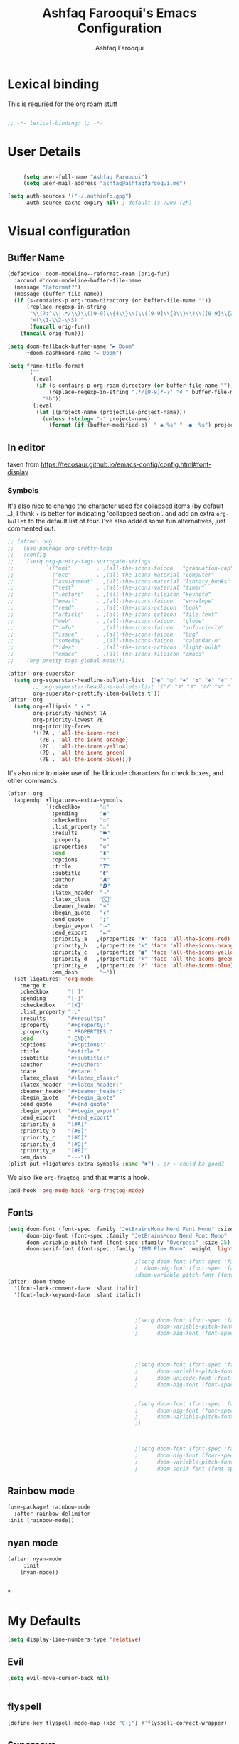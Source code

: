 # -*- mode: org; coding: utf-8; -*-
#+TITLE: Ashfaq Farooqui's Emacs Configuration
#+AUTHOR: Ashfaq Farooqui
#+EMAIL: ashfaq@ashfaqfarooqui.me
#+OPTIONS: toc:3 num:nil
#+startup: overview


* Lexical binding
This is requried for the org roam stuff
#+begin_src emacs-lisp

;; -*- lexical-binding: t; -*-

#+end_src
* User Details
#+begin_src emacs-lisp

     (setq user-full-name "Ashfaq Farooqui")
     (setq user-mail-address "ashfaq@ashfaqfarooqui.me")

(setq auth-sources '("~/.authinfo.gpg")
      auth-source-cache-expiry nil) ; default is 7200 (2h)

#+end_src
* Visual  configuration

** Buffer Name
#+BEGIN_SRC emacs-lisp
(defadvice! doom-modeline--reformat-roam (orig-fun)
  :around #'doom-modeline-buffer-file-name
  (message "Reformat?")
  (message (buffer-file-name))
  (if (s-contains-p org-roam-directory (or buffer-file-name ""))
      (replace-regexp-in-string
       "\\(?:^\\|.*/\\)\\([0-9]\\{4\\}\\)\\([0-9]\\{2\\}\\)\\([0-9]\\{2\\}\\)[0-9]*-"
       "🢔(\\1-\\2-\\3) "
       (funcall orig-fun))
    (funcall orig-fun)))

(setq doom-fallback-buffer-name "► Doom"
      +doom-dashboard-name "► Doom")

(setq frame-title-format
      '(""
        (:eval
         (if (s-contains-p org-roam-directory (or buffer-file-name ""))
             (replace-regexp-in-string ".*/[0-9]*-?" "🢔 " buffer-file-name)
           "%b"))
        (:eval
         (let ((project-name (projectile-project-name)))
           (unless (string= "-" project-name)
             (format (if (buffer-modified-p)  " ◉ %s" "  ●  %s") project-name))))))
#+END_SRC

#+RESULTS:
|   | (:eval (if (s-contains-p org-roam-directory (or buffer-file-name )) (replace-regexp-in-string .*/[0-9]*-? 🢔  buffer-file-name) %b)) | (:eval (let ((project-name (projectile-project-name))) (unless (string= - project-name) (format (if (buffer-modified-p)  ◉ %s   ●  %s) project-name)))) |

** In editor
taken from https://tecosaur.github.io/emacs-config/config.html#font-display
*** Symbols
It's also nice to change the character used for collapsed items (by default ~…~),
I think ~▾~ is better for indicating 'collapsed section'.
and add an extra ~org-bullet~ to the default list of four.
I've also added some fun alternatives, just commented out.
#+begin_src emacs-lisp
;; (after! org
;;   (use-package org-pretty-tags
;;   :config
;;    (setq org-pretty-tags-surrogate-strings
;;          `(("uni"        . ,(all-the-icons-faicon   "graduation-cap" :face 'all-the-icons-purple  :v-adjust 0.01))
;;            ("ucc"        . ,(all-the-icons-material "computer"       :face 'all-the-icons-silver  :v-adjust 0.01))
;;            ("assignment" . ,(all-the-icons-material "library_books"  :face 'all-the-icons-orange  :v-adjust 0.01))
;;            ("test"       . ,(all-the-icons-material "timer"          :face 'all-the-icons-red     :v-adjust 0.01))
;;            ("lecture"    . ,(all-the-icons-fileicon "keynote"        :face 'all-the-icons-orange  :v-adjust 0.01))
;;            ("email"      . ,(all-the-icons-faicon   "envelope"       :face 'all-the-icons-blue    :v-adjust 0.01))
;;            ("read"       . ,(all-the-icons-octicon  "book"           :face 'all-the-icons-lblue   :v-adjust 0.01))
;;            ("article"    . ,(all-the-icons-octicon  "file-text"      :face 'all-the-icons-yellow  :v-adjust 0.01))
;;            ("web"        . ,(all-the-icons-faicon   "globe"          :face 'all-the-icons-green   :v-adjust 0.01))
;;            ("info"       . ,(all-the-icons-faicon   "info-circle"    :face 'all-the-icons-blue    :v-adjust 0.01))
;;            ("issue"      . ,(all-the-icons-faicon   "bug"            :face 'all-the-icons-red     :v-adjust 0.01))
;;            ("someday"    . ,(all-the-icons-faicon   "calendar-o"     :face 'all-the-icons-cyan    :v-adjust 0.01))
;;            ("idea"       . ,(all-the-icons-octicon  "light-bulb"     :face 'all-the-icons-yellow  :v-adjust 0.01))
;;            ("emacs"      . ,(all-the-icons-fileicon "emacs"          :face 'all-the-icons-lpurple :v-adjust 0.01))))
;;    (org-pretty-tags-global-mode)))

(after! org-superstar
  (setq org-superstar-headline-bullets-list '("◉" "○" "✸" "✿" "✤" "✜" "◆" "▶")
        ;; org-superstar-headline-bullets-list '("Ⅰ" "Ⅱ" "Ⅲ" "Ⅳ" "Ⅴ" "Ⅵ" "Ⅶ" "Ⅷ" "Ⅸ" "Ⅹ")
        org-superstar-prettify-item-bullets t ))
(after! org
  (setq org-ellipsis " ▾ "
        org-priority-highest ?A
        org-priority-lowest ?E
        org-priority-faces
        '((?A . 'all-the-icons-red)
          (?B . 'all-the-icons-orange)
          (?C . 'all-the-icons-yellow)
          (?D . 'all-the-icons-green)
          (?E . 'all-the-icons-blue))))
#+end_src
It's also nice to make use of the Unicode characters for check boxes, and other commands.
#+begin_src emacs-lisp
(after! org
  (appendq! +ligatures-extra-symbols
            `(:checkbox      "☐"
              :pending       "◼"
              :checkedbox    "☑"
              :list_property "∷"
              :results       "🠶"
              :property      "☸"
              :properties    "⚙"
              :end           "∎"
              :options       "⌥"
              :title         "𝙏"
              :subtitle      "𝙩"
              :author        "𝘼"
              :date          "𝘿"
              :latex_header  "⇥"
              :latex_class   "🄲"
              :beamer_header "↠"
              :begin_quote   "❮"
              :end_quote     "❯"
              :begin_export  "⯮"
              :end_export    "⯬"
              :priority_a   ,(propertize "⚑" 'face 'all-the-icons-red)
              :priority_b   ,(propertize "⬆" 'face 'all-the-icons-orange)
              :priority_c   ,(propertize "■" 'face 'all-the-icons-yellow)
              :priority_d   ,(propertize "⬇" 'face 'all-the-icons-green)
              :priority_e   ,(propertize "❓" 'face 'all-the-icons-blue)
              :em_dash       "—"))
  (set-ligatures! 'org-mode
    :merge t
    :checkbox      "[ ]"
    :pending       "[-]"
    :checkedbox    "[X]"
    :list_property "::"
    :results       "#+results:"
    :property      "#+property:"
    :property      ":PROPERTIES:"
    :end           ":END:"
    :options       "#+options:"
    :title         "#+title:"
    :subtitle      "#+subtitle:"
    :author        "#+author:"
    :date          "#+date:"
    :latex_class   "#+latex_class:"
    :latex_header  "#+latex_header:"
    :beamer_header "#+beamer_header:"
    :begin_quote   "#+begin_quote"
    :end_quote     "#+end_quote"
    :begin_export  "#+begin_export"
    :end_export    "#+end_export"
    :priority_a    "[#A]"
    :priority_b    "[#B]"
    :priority_c    "[#C]"
    :priority_d    "[#D]"
    :priority_e    "[#E]"
    :em_dash       "---"))
(plist-put +ligatures-extra-symbols :name "⁍") ; or › could be good?
#+end_src
We also like ~org-fragtog~, and that wants a hook.
#+begin_src emacs-lisp
(add-hook 'org-mode-hook 'org-fragtog-mode)
#+end_src
** Fonts
#+BEGIN_SRC emacs-lisp
(setq doom-font (font-spec :family "JetBrainsMono Nerd Font Mono" :size 24)
      doom-big-font (font-spec :family "JetBrainsMono Nerd Font Mono" :size 35)
      doom-variable-pitch-font (font-spec :family "Overpass" :size 25)
      doom-serif-font (font-spec :family "IBM Plex Mono" :weight 'light))

                                        ;(setq doom-font (font-spec :family "Overpass" :size 30)
                                        ;  doom-big-font (font-spec :family "fira code retina" :size 50)
                                        ;doom-variable-pitch-font (font-spec :family "Overpass" :size 33))
(after! doom-theme
  '(font-lock-comment-face :slant italic)
  '(font-lock-keyword-face :slant italic))



                                        ;(setq doom-font (font-spec :family "mononoki Nerd Font" :size 12 :weight 'semi-light)
                                        ;      doom-variable-pitch-font (font-spec :family "mononoki Nerd Font") ; inherits `doom-font''s :size
                                        ;      doom-big-font (font-spec :family "mononoki Nerd Font" :size 19))




                                        ;(setq doom-font (font-spec :family "mononoki Nerd Font" :size 12 :weight 'semi-light)
                                        ;      doom-variable-pitch-font (font-spec :family "Fira Sans") ; inherits `doom-font''s :size
                                        ;      doom-unicode-font (font-spec :family "mononoki Nerd Font" :size 12)
                                        ;      doom-big-font (font-spec :family "Fira Mono" :size 19))


                                        ;(setq doom-font (font-spec :family "Mononoki Nerd Font" :size 30)
                                        ;      doom-big-font (font-spec :family "Mononoki Nerd Font" :size 36)
                                        ;      doom-variable-pitch-font (font-spec :family "iA Writer Quattro S" :size 24)
                                        ;)



                                        ;(setq doom-font (font-spec :family "iA Writer Quattro S" :size 24)
                                        ;      doom-big-font (font-spec :family "iA Writer Quattro S" :size 36)
                                        ;      doom-variable-pitch-font (font-spec :family "iA Writer Quattro S" :size 24)
                                        ;      doom-serif-font (font-spec :family "iA Writer Quattro S" :weight 'light))
#+END_SRC

** Rainbow mode
#+BEGIN_SRC emacs-lisp
(use-package! rainbow-mode
  :after rainbow-delimiter
:init (rainbow-mode))

#+END_SRC

** nyan mode
#+BEGIN_SRC emacs-lisp
    (after! nyan-mode
         :init
        (nyan-mode))


#+END_SRC
*
* My Defaults
#+begin_src emacs-lisp
(setq display-line-numbers-type 'relative)
#+end_src
** Evil
#+begin_src emacs-lisp
(setq evil-move-cursor-back nil)


#+end_src
** flyspell
#+begin_src emacs-lisp
(define-key flyspell-mode-map (kbd "C-;") #'flyspell-correct-wrapper)
#+end_src

#+RESULTS:
: flyspell-correct-wrapper

** Supersave
#+begin_src emacs-lisp
(after! super-save
(super-save-mode 1)
(setq super-save-exclude '(".gpg"))
(setq super-save-auto-save-when-idle t)
)
#+END_SRC
** Wrap paragraphs automatically
I don't like =AutoFillMode= which  automatically wraps paragraphs, kinda
like hitting =M-q=. But i like wrapped paragraphs, hence use visual fill
mode

#+BEGIN_SRC emacs-lisp

        (add-hook! org-mode :append
                   #'visual-line-mode)

        (add-hook! text-mode :append
                   #'visual-line-mode)

        (add-hook! latex-mode :append
                   #'visual-line-mode)

        (use-package! visual-fill-column
          :config
          (add-hook 'visual-line-mode-hook #'visual-fill-column-mode)
          (advice-add 'text-scale-adjust :after
                      #'visual-fill-column-adjust)
          (setq visual-fill-column-width 100)
          (setq-default fill-column 100)
          (setq visual-fill-column-center-text t)
          )
#+END_SRC
#+RESULTS:
: t

** smartparens
#+BEGIN_SRC emacs-lisp

(after! smartparens
  :config
  (map! :map smartparens-mode-map
        "C-M-f" #'sp-forward-sexp
        "C-M-b" #'sp-backward-sexp
        "C-M-u" #'sp-backward-up-sexp
        "C-M-d" #'sp-down-sexp
        "C-M-p" #'sp-backward-down-sexp
        "C-M-n" #'sp-up-sexp
        "C-M-s" #'sp-splice-sexp
        "C-)" #'sp-forward-slurp-sexp
        "C-}" #'sp-forward-barf-sexp
        "C-(" #'sp-backward-slurp-sexp
        "C-M-)" #'sp-backward-slurp-sexp
        "C-M-)" #'sp-backward-barf-sexp))
#+END_SRC
** dubcaps mode
#+BEGIN_SRC emacs-lisp
(after! org
  (defun dcaps-to-scaps ()
    "Convert word in DOuble CApitals to Single Capitals."
    (interactive)
    (and (= ?w (char-syntax (char-before)))
         (save-excursion
           (let ((end (point)))
             (and (if (called-interactively-p)
                      (skip-syntax-backward "w")
                    (= -3 (skip-syntax-backward "w")))
                  (let (case-fold-search)
                    (looking-at "\\b[[:upper:]]\\{2\\}[[:lower:]]"))
                  (capitalize-region (point) end))))))
  (add-hook 'post-self-insert-hook #'dcaps-to-scaps nil 'local)

  (define-minor-mode dubcaps-mode
    "Toggle `dubcaps-mode'.  Converts words in DOuble CApitals to
Single Capitals as you type."
    :init-value nil
    :lighter (" DC")
    (if dubcaps-mode
        (add-hook 'post-self-insert-hook #'dcaps-to-scaps nil 'local)
      (remove-hook 'post-self-insert-hook #'dcaps-to-scaps 'local)))


  (add-hook 'text-mode-hook #'dubcaps-mode)
  (add-hook 'org-mode-hook #'dubcaps-mode))
#+END_SRC
** info colors
#+BEGIN_SRC emacs-lisp

(use-package! info-colors
  :defer t
  :commands (info-colors-fontify-node))

(add-hook 'Info-selection-hook 'info-colors-fontify-node)

                                        ;(add-hook 'Info-mode-hook #'mixed-pitch-mode)
#+END_SRC
** Plaintext ascii colors
#+BEGIN_SRC emacs-lisp
(after! text-mode
  (add-hook! 'text-mode-hook
             ;; Apply ANSI color codes
             (with-silent-modifications
               (ansi-color-apply-on-region (point-min) (point-max)))))

#+END_SrC

** Spell check
#+begin_src emacs-lisp

(setq ispell-dictionary "en")
#+end_src
** Greedily run on daemon load
#+begin_src emacs-lisp

(defun greedily-do-daemon-setup ()
  (require 'org)
  (when (require 'mu4e nil t)
    (setq mu4e-confirm-quit t)
    (setq +mu4e-lock-greedy t)
    (setq +mu4e-lock-relaxed t)
    (+mu4e-lock-add-watcher)
    (when (+mu4e-lock-available t)
      (mu4e~start)))
  (when (require 'elfeed nil t)
    (run-at-time nil (* 8 60 60) #'elfeed-update)))

(when (daemonp)
  (add-hook 'emacs-startup-hook #'greedily-do-daemon-setup)
(add-hook! 'server-after-make-frame-hook (switch-to-buffer +doom-dashboard-name))
                        )
#+end_src
** Modes
#+BEGIN_SRC emacs-lisp
(delete-selection-mode 1)                         ; Replace selection when inserting text
(display-time-mode 1)                             ; Enable time in the mode-line
(display-battery-mode 1)                          ; On laptops it's nice to know how much power you have
(global-subword-mode 1)                           ; Iterate through CamelCase words
(setq initial-major-mode 'org-mode)
(setq hungry-delete-mode t)
(show-smartparens-mode)
(global-hungry-delete-mode)
(nyan-mode)
#+END_SRC
** Modeline
#+begin_src emacs-lisp
(defun doom-modeline-conditional-buffer-encoding ()
  "We expect the encoding to be LF UTF-8, so only show the modeline when this is not the case"
  (setq-local doom-modeline-buffer-encoding
              (unless (or (eq buffer-file-coding-system 'utf-8-unix)
                          (eq buffer-file-coding-system 'utf-8)))))

(add-hook 'after-change-major-mode-hook #'doom-modeline-conditional-buffer-encoding)
#+end_src


* Org Mode
** COMMENT Org appear
#+begin_src emacs-lisp

(use-package! org-appear
  :hook (org-mode . org-appear-mode)
  :config
  (setq org-appear-autoemphasis t
        org-appear-autosubmarkers t
        org-appear-autolinks nil)
  ;; for proper first-time setup, `org-appear--set-fragments'
  ;; needs to be run after other hooks have acted.
  (run-at-time nil nil #'org-appear--set-fragments))
#+end_src
** org habit
#+BEGIN_SRC emacs-lisp
(after! org
(add-to-list 'org-modules 'org-habit t)
; position the habit graph on the agenda to the right of the default
(setq org-habit-graph-column 50)

(require 'org-habit)
(setq org-habit-following-days 7)
(setq org-habit-preceding-days 35)
(setq org-habit-show-habits t)
)



#+END_SRC

** Directory setup
Store my org files in =~/Orgs=, define an index file and an
archive of finished tasks in =archive.org=.

#+BEGIN_SRC emacs-lisp

(after! org
(setq org-directory "~/Nextcloud/Docs")

  (defun org-file-path (filename)
    "Return the absolute address of an org file, given its relative name."
    (concat (file-name-as-directory org-directory) filename))

  (setq org-inbox-orgzly-file
        (concat (org-file-path "inbox-orgzly.org")))
  (setq org-inbox-file (org-file-path "inbox.org"))
(setq org-basb-main-file (concat (org-file-path "Roam/index.org")))
)

#+END_SRC
*** Open main file
#+begin_src emacs-lisp
(defun my/open-main-file ()
  (interactive)
(org-open-file org-basb-main-file)
                        )
#+end_src

#+RESULTS:
: my/open-main-file

** Display preferences



some more misc settings
#+BEGIN_SRC emacs-lisp
(after! org
  (setq org-pretty-entities          t ; UTF8 all the things!
        org-support-shift-select     t ; holding shift and moving point should select things
        org-M-RET-may-split-line     nil ; M-RET may never split a line
        org-enforce-todo-dependencies t ; can't finish parent before children
        org-enforce-todo-checkbox-dependencies t ; can't finish parent before children
        org-hide-emphasis-markers nil ; make words italic or bold, hide / and *
        org-fold-catch-invisible-edits 'smart
                                        ;org-catch-invisible-edits 'error ; don't let me edit things I can't see
        org-startup-indented t) ; start with indentation setup
  (setq org-startup-with-inline-images t) ; show inline images
  (setq org-log-done t)
  (setq org-goto-interface (quote outline-path-completion))

  (setq org-special-ctrl-a/e t))
#+END_SRC
** Org-keywords
#+begin_src emacs-lisp
(after! org
  (add-to-list 'org-todo-keywords '(sequence "APT"))
  (add-to-list 'org-todo-keyword-faces '(("APT" . +org-todo-active)))

  )
#+end_src

#+RESULTS:
: (((APT . +org-todo-active)) ((APPT . +org-todo-active)) ([-] . +org-todo-active) (STRT . +org-todo-active) ([?] . +org-todo-onhold) (WAIT . +org-todo-onhold) (HOLD . +org-todo-onhold) (PROJ . +org-todo-project) (NO . +org-todo-cancel) (KILL . +org-todo-cancel))

** Org-tags
#+BEGIN_SRC emacs-lisp
; Tags with fast selection keys
(after! org

;  (setq org-tag-alist (quote ((:startgroup)
;                            ("@errand" . ?e)
;                            ("@office" . ?o)
;                            ("@home" . ?H)
;                            (:endgroup)
;                      ("Challenge" . ?1)
;                      ("Average" . ?2)
;                      ("Easy" . ?3)
;                            ("crypt" . ?E)
;                            ("NOTE" . ?n)
;)))

; Allow setting single tags without the menu
(setq org-fast-tag-selection-single-key (quote expert))

; For tag searches ignore tasks with scheduled and deadline dates
(setq org-agenda-tags-todo-honor-ignore-options t)
)
#+END_SRC

#+RESULTS:
: t
** Capturing



#+BEGIN_SRC emacs-lisp
(defun org-journal-find-location ()
  ;; Open today's journal, but specify a non-nil prefix argument in order to
  ;; inhibit inserting the heading; org-capture will insert the heading.
  (org-journal-new-entry t)
  ;; Position point on the journal's top-level heading so that org-capture
  ;; will add the new entry as a child entry.
  (goto-char (point-min)))

#+END_SRC

#+RESULTS:
: org-journal-find-location

#+BEGIN_SRC emacs-lisp
   (after! org   (setq org-capture-templates
            (quote (

                    ("p" "Protocol" entry (file+headline org-inbox-file "Links")
                     "* %^{Title}\nCaptured On: %U\nSource: %u, %c\n #+BEGIN_QUOTE\n%i\n#+END_QUOTE\n\n\n%?")
                    ("L" "Protocol Link" entry (file+headline org-inbox-file "Links")
                     "* %? [[%:link][%:description]] \nCaptured On: %U")

                    ("P" "Project" entry (file+headline org-basb-main-file "Projects")
                     (file "~/.doom.d/templates/newProjecttemplate.org") :empty-lines 1)

                    ("s" "Someday" entry (file+headline (concat (org-file-path "BASB/somedaymaybe.org" "Someday")))
                     "* %?\n")
                    ("m" "Maybe" entry (file+headline (concat (org-file-path "BASB/somedaymaybe.org" "Maybe")))
                     "* %?\n")


                    ("n" "Notes"
                     entry
                     (file+headline org-inbox-file "Notes")
                     "* %u %? :NOTE:\n")

                    ("t" "Task"
                     entry
                     (file+headline org-inbox-file "Tasks")
                     "* TODO %?\n")

                     ("h" "health log")
                    ("hr" "Running" entry (file+headline  "~/Orgs/BASB/Areas/Health/log.org" "Running")
                     (file "~/.doom.d/templates/running.org") :empty-lines 1)

                    ("hs" "Sleep" entry (file+headline  "~/Orgs/BASB/Areas/Health/log.org" "Sleep")
                     (file "~/.doom.d/templates/sleep.org") :empty-lines 1)


                    ("e" "Email" entry (file+headline org-inbox-file "Mail")
                     "* TODO %? email |- %:from: %:subject :EMAIL:\n:PROPERTIES:\n:CREATED: %U\n:EMAIL-SOURCE: %l\n:END:\n%U\n" )



                    ("H" "Habit" entry (file org-inbox-file)
                     "* TODO %?\n%U\n%a\nSCHEDULED: %(format-time-string \"%<<%Y-%m-%d %a .+1d/3d>>\")\n:PROPERTIES:\n:STYLE: habit\n:REPEAT_TO_STATE: TODO\n:END:\n")


                    ("c" "cooking")
                    ("cr" "Cookbook" entry (file (concat (org-file-path  "BASB/Reference/Cookbook/cookbook.org")))
                     "%(org-chef-get-recipe-from-url)"
                     :empty-lines 1)

                    ("cm" "Manual Cookbook" entry (file (concat (org-file-path "BASB/Reference/Cookbook/cookbook.org")))
                     "* %^{Recipe title: }\n  :PROPERTIES:\n  :source-url:\n  :servings:\n  :prep-time:\n  :cook-time:\n  :ready-in:\n  :END:\n** Ingredients\n   %?\n** Directions\n\n")

              )


                    ))

)

#+END_SRC

#+RESULTS:
| p | Protocol | entry | (file+headline org-index-file Links) | * %^{Title} |

** Encryption
#+BEGIN_SRC emacs-lisp
(after! org
(setq org-crypt-disable-auto-save nil)
(require 'org-crypt)
; Encrypt all entries before saving
(org-crypt-use-before-save-magic)
(setq org-tags-exclude-from-inheritance (quote ("crypt")))
; GPG key to use for encryption
(setq org-crypt-key "51DE2D88")
)
#+END_SRC

#+RESULTS:
: 51DE2D88

** Org roam
*** Capture templates
#+BEGIN_SRC emacs-lisp


(after! org-roam
  (setq org-roam-directory "~/Nextcloud/Docs/Roam/")
  (setq org-roam-capture-templates
        '(("d" "default" plain "%?"
           :if-new (file+head "%<%Y%m%d%H%M%S>-${slug}.org"
                              "#+title: ${title}\n#+Date: %t")
           :unnarrowed t)
          ("p" "project" plain "* Goals\n\n%?\n\n* Tasks\n\n** TODO Add initial tasks\n\n* Dates\n\n"
           :if-new (file+head "%<%Y%m%d%H%M%S>-${slug}.org" "#+title: ${title}\n#+category: ${title}\n#+filetags: Project")
           :unnarrowed t)
          ("c" "Cooking" plain "%?"
           :if-new (file+head "$Areas/Cooking/%<%Y%m%d%H%M%S>-${slug}.org"
                              "#+title: ${title}\n#+Date: %t")
           :unnarrowed t)
          ("p" "People" plain "%?"
           :if-new (file+head "References/People/${slug}.org"
                              "#+title: ${title}\n")
           :unnarrowed t)
          ("i" "Religion")
          ("in" "note" plain "%?"
           :if-new (file+head "Areas/Religion/%<%Y%m%d%H%M%S>-${slug}.org"
                              "#title: ${title}\n")
           :unnarrowed t)

          ("ik" "Kuthbah" plain "%?"
           :if-new (file+head) "Areas/Religion/Khutba/%<%Y%m%d%H%M%S>-${slug}.org" "#title: ${title}\n#+Date: %(org-read-date nil nil nil)")
          )

        )


  )

#+END_SRC
*** some additions from system crafters
#+begin_src emacs-lisp
  ;; Taking things from system crafters
  (after! org-roam
    (require 'org-roam-dailies) ;; Ensure the keymap is available

    (defun org-roam-node-insert-immediate (arg &rest args)
      (interactive "P")
      (let ((args (push arg args))
            (org-roam-capture-templates (list (append (car org-roam-capture-templates)
                                                      '(:immediate-finish t)))))
        (apply #'org-roam-node-insert args)))

    (defun my/org-roam-filter-by-tag (tag-name)
      (lambda (node)
        (member tag-name (org-roam-node-tags node))))

    (defun my/org-roam-list-notes-by-tag (tag-name)
      (mapcar #'org-roam-node-file
              (seq-filter
               (my/org-roam-filter-by-tag tag-name)
               (org-roam-node-list))))
   (defun my/org-roam-refresh-agenda-list ()
      (interactive)


      (setq org-agenda-files (cl-remove-duplicates (append (my/org-roam-list-notes-by-tag "Project")
                                                           (my/org-roam-list-notes-by-tag "Area")
                                                           (my/org-roam-list-notes-by-tag "REFILE"))))

      )

    ;; Build the agenda list the first time for the session
    (my/org-roam-refresh-agenda-list)

    (defun my/org-roam-project-finalize-hook ()
      "Adds the captured project file to `org-agenda-files' if the
  capture was not aborted."
      ;; Remove the hook since it was added temporarily
      (remove-hook 'org-capture-after-finalize-hook #'my/org-roam-project-finalize-hook)

      ;; Add project file to the agenda list if the capture was confirmed
      (unless org-note-abort
        (with-current-buffer (org-capture-get :buffer)
          (add-to-list 'org-agenda-files (buffer-file-name)))))

    (defun my/org-roam-find-area ()
      (interactive)
      ;; Add the project file to the agenda after capture is finished
      (add-hook 'org-capture-after-finalize-hook #'my/org-roam-project-finalize-hook)

      ;; Select a project file to open, creating it if necessary
      (org-roam-node-find
       nil
       nil
       (my/org-roam-filter-by-tag "Area")
       :templates
       '(("a" "area" plain "\n"
          :if-new (file+head "%<%Y%m%d%H%M%S>-${slug}.org" "#+title: ${title}\n#+category: ${title}\n#+filetags: Area")
          :unnarrowed t))))


    (defun my/org-roam-find-project ()
      (interactive)
      ;; Add the project file to the agenda after capture is finished
      (add-hook 'org-capture-after-finalize-hook #'my/org-roam-project-finalize-hook)

      ;; Select a project file to open, creating it if necessary
      (org-roam-node-find
       nil
       nil
       (my/org-roam-filter-by-tag "Project")
       :templates
       '(("p" "project" plain "* Goals\n\n%?\n\n* Tasks\n\n** TODO Add initial tasks\n\n* Dates\n\n"
          :if-new (file+head "%<%Y%m%d%H%M%S>-${slug}.org" "#+title: ${title}\n#+category: ${title}\n#+filetags: Project")
          :unnarrowed t))))

    (defun my/org-roam-capture-inbox ()
      (interactive)
      (org-roam-capture- :node (org-roam-node-create)
                         :templates '(("i" "inbox" plain "* %?"
                                       :if-new (file+head "Inbox.org" "#+title: Inbox\n#+filetags: Inbox")))))

    (defun my/org-roam-capture-task ()
      (interactive)
      ;; Add the project file to the agenda after capture is finished
      (add-hook 'org-capture-after-finalize-hook #'my/org-roam-project-finalize-hook)

      ;; Capture the new task, creating the project file if necessary
      (org-roam-capture- :node (org-roam-node-read
                                nil
                                (my/org-roam-filter-by-tag "Project"))
                         :templates '(("p" "project" plain "** TODO %?"
                                       :if-new (file+head+olp "%<%Y%m%d%H%M%S>-${slug}.org"
                                                              "#+title: ${title}\n#+category: ${title}\n#+filetags: Project"
                                                              ("Tasks"))))))

    (defun my/org-roam-copy-todo-to-today ()
      (interactive)
      (let ((org-refile-keep t) ;; Set this to nil to delete the original!
            (org-roam-dailies-capture-templates
             '(("t" "tasks" entry "%?"
                :if-new (file+head+olp "%<%Y-%m-%d>.org" "#+title: %<%Y-%m-%d>\n" ("Tasks")))))
            (org-after-refile-insert-hook #'save-buffer)
            today-file
            pos)
        (save-window-excursion
          (org-roam-dailies--capture (current-time) t)
          (setq today-file (buffer-file-name))
          (setq pos (point)))

        ;; Only refile if the target file is different than the current file
        (unless (equal (file-truename today-file)
                       (file-truename (buffer-file-name)))
          (org-refile nil nil (list "Tasks" today-file nil pos)))))

    (add-to-list 'org-after-todo-state-change-hook
                 (lambda ()
                   (when (equal org-state "DONE")
                     (my/org-roam-copy-todo-to-today))))

    )
  (map! :leader
        (:prefix-map ("r" . "personal")
         "a" #'my/org-roam-find-area
         "p" #'my/org-roam-find-project
         "t" #'my/org-roam-capture-task
         "b" #'my/org-roam-capture-inbox
         ))
#+end_src

#+RESULTS:
: my/org-roam-capture-inbox

*** org roam ui
#+begin_src emacs-lisp
(use-package! websocket
    :after org-roam)

(use-package! org-roam-ui
    :after org-roam ;; or :after org
;;    :hook
;;         normally we'd recommend hooking orui after org-roam, but since org-roam does not have
;;         a hookable mode anymore, you're advised to pick something yourself
;;         if you don't care about startup time, use
;;  :hook (after-init . org-roam-ui-mode)
    :config
    (setq org-roam-ui-sync-theme t
          org-roam-ui-follow t
          org-roam-ui-update-on-save t
          org-roam-ui-open-on-start t))



#+end_src

** Deft
#+begin_src emacs-lisp

(setq deft-directory org-roam-directory)

#+end_src

** Surround region with emphasis or syntax characters
Define and bind interactive commands for each of KEYS that surround the region or insert text. Commands are bound in org-mode-map to each of KEYS. If the region is active, commands surround it with the key character, otherwise call org-self-insert-command.
Taken from: https://github.com/alphapapa/unpackaged.el#surround-region-with-emphasis-or-syntax-characters
#+BEGIN_SRC emacs-lisp
;;;###autoload


(after! org
(defmacro unpackaged/def-org-maybe-surround (&rest keys)
  "Define and bind interactive commands for each of KEYS that surround the region or insert text.
Commands are bound in `org-mode-map' to each of KEYS.  If the
region is active, commands surround it with the key character,
otherwise call `org-self-insert-command'."
  `(progn
     ,@(cl-loop for key in keys
                for name = (intern (concat "unpackaged/org-maybe-surround-" key))
                for docstring = (format "If region is active, surround it with \"%s\", otherwise call `org-self-insert-command'." key)
                collect `(defun ,name ()
                           ,docstring
                           (interactive)
                           (if (region-active-p)
                               (let ((beg (region-beginning))
                                     (end (region-end)))
                                 (save-excursion
                                   (goto-char end)
                                   (insert ,key)
                                   (goto-char beg)
                                   (insert ,key)))
                             (call-interactively #'org-self-insert-command)))
                collect `(define-key org-mode-map (kbd ,key) #',name))))

(unpackaged/def-org-maybe-surround "~" "=" "*" "/" "+"))
#+END_SRC
** Exporting (general)
#+begin_src emacs-lisp
(after! org (setq org-export-headline-levels 5)) ; I like nesting
#+end_src
I'm also going to make use of an item in =ox-extra= so that I can add an =:ignore:=
tag to headings for the content to be kept, but the heading itself ignored
(unlike =:noexport:= which ignored both heading and content). This is useful when
I want to use headings to provide a structure for writing that doesn't appear in
the final documents.
#+begin_src emacs-lisp
(after! org
  (require 'ox-extra)
  (ox-extras-activate '(ignore-headlines)))
#+end_src
* Narrow widen
Taken from https://endlessparentheses.com/emacs-narrow-or-widen-dwim.html
#+BEGIN_SRC emacs-lisp

(after! org
  (defun narrow-or-widen-dwim (p)
    "Widen if buffer is narrowed, narrow-dwim otherwise.
Dwim means: region, org-src-block, org-subtree, or
defun, whichever applies first. Narrowing to
org-src-block actually calls `org-edit-src-code'.

With prefix P, don't widen, just narrow even if buffer
is already narrowed."
    (interactive "P")
    (declare (interactive-only))
    (cond ((and (buffer-narrowed-p) (not p)) (widen))
          ((region-active-p)
           (narrow-to-region (region-beginning)
                             (region-end)))
          ((derived-mode-p 'org-mode)
           ;; `org-edit-src-code' is not a real narrowing
           ;; command. Remove this first conditional if
           ;; you don't want it.
           (cond ((ignore-errors (org-edit-src-code) t)
                  (delete-other-windows))
                 ((ignore-errors (org-narrow-to-block) t))
                 (t (org-narrow-to-subtree))))
          ((derived-mode-p 'latex-mode)
           (LaTeX-narrow-to-environment))
          (t (narrow-to-defun))))

  )
#+END_SRC
* treemacs
#+BEGIN_SRC emacs-lisp
(after! treemacs
  (defvar treemacs-file-ignore-extensions '()
    "File extension which `treemacs-ignore-filter' will ensure are ignored")
  (defvar treemacs-file-ignore-globs '()
    "Globs which will are transformed to `treemacs-file-ignore-regexps' which `treemacs-ignore-filter' will ensure are ignored")
  (defvar treemacs-file-ignore-regexps '()
    "RegExps to be tested to ignore files, generated from `treeemacs-file-ignore-globs'")
  (defun treemacs-file-ignore-generate-regexps ()
    "Generate `treemacs-file-ignore-regexps' from `treemacs-file-ignore-globs'"
    (setq treemacs-file-ignore-regexps (mapcar 'dired-glob-regexp treemacs-file-ignore-globs)))
  (if (equal treemacs-file-ignore-globs '()) nil (treemacs-file-ignore-generate-regexps))
  (defun treemacs-ignore-filter (file full-path)
    "Ignore files specified by `treemacs-file-ignore-extensions', and `treemacs-file-ignore-regexps'"
    (or (member (file-name-extension file) treemacs-file-ignore-extensions)
        (let ((ignore-file nil))
          (dolist (regexp treemacs-file-ignore-regexps ignore-file)
            (setq ignore-file (or ignore-file (if (string-match-p regexp full-path) t nil)))))))
  (add-to-list 'treemacs-ignored-file-predicates #'treemacs-ignore-filter))

        (setq treemacs-file-ignore-extensions
      '(;; LaTeX
        "aux"
        "ptc"
        "fdb_latexmk"
        "fls"
        "synctex.gz"
        "toc"
        ;; LaTeX - glossary
        "glg"
        "glo"
        "gls"
        "glsdefs"
        "ist"
        "acn"
        "acr"
        "alg"
        ;; LaTeX - pgfplots
        "mw"
        ;; LaTeX - pdfx
        "pdfa.xmpi"
        ))
(setq treemacs-file-ignore-globs
      '(;; LaTeX
        "*/_minted-*"
        ;; AucTeX
        "*/.auctex-auto"
        "*/_region_.log"
        "*/_region_.tex"))

#+END_SRC

* Applications

** Magit
#+BEGIN_SRC emacs-lisp
;;; :tools magit

(after! magit

 (setq magit-repository-directories '(("~/Code" . 2) ("~/Papers" . 2))
      magit-save-repository-buffers nil
      ;; Don't restore the wconf after quitting magit, it's jarring
      magit-inhibit-save-previous-winconf t
      transient-values '((magit-commit "--gpg-sign=7A804BCB51DE2D88")
                         (magit-rebase "--autosquash" "--gpg-sign=7A804BCB51DE2D88")
                         (magit-pull "--rebase" "--gpg-sign=7A804BCB51DE2D88")))

 (setq magit-repolist-columns
      '(("Name"    25 magit-repolist-column-ident                  ())
        ("Version" 25 magit-repolist-column-version                ())
        ("D"        1 magit-repolist-column-dirty                  ())
        ("Branch"  10 magit-repolist-column-branch                () )
        ("L<U"      3 magit-repolist-column-unpulled-from-upstream ((:right-align t)))
        ("L>U"      3 magit-repolist-column-unpushed-to-upstream   ((:right-align t)))
        ("Path"    99 magit-repolist-column-path                   ())))


)
#+END_SRC

** elfeed

*** Visual
#+BEGIN_SRC emacs-lisp
(after! elfeed

  (elfeed-org)

  (setq elfeed-search-filter "@4-week-ago +unread"
                                        ;                elfeed-search-print-entry-function '+rss/elfeed-search-print-entry
        elfeed-search-title-min-width 80
        )
  )



(after! elfeed-org
  :config
  (add-hook! 'elfeed-search-mode-hook 'elfeed-update)
  (setq elfeed-db-directory "~/Documents/elfeed")
  (setq rmh-elfeed-org-files (list "~/.doom.d/elfeed.org")))
#+END_SRC

*** Keybindings
#+begin_src emacs-lisp
(map! :map elfeed-search-mode-map
      :after elfeed-search
      [remap kill-this-buffer] "q"
      [remap kill-buffer] "q"
      :n doom-leader-key nil
      :n "q" #'+rss/quit
      :n "e" #'elfeed-update
      :n "r" #'elfeed-search-untag-all-unread
      :n "u" #'elfeed-search-tag-all-unread
      :n "s" #'elfeed-search-live-filter
      :n "RET" #'elfeed-search-show-entry
      :n "p" #'elfeed-show-pdf
      :n "+" #'elfeed-search-tag-all
      :n "-" #'elfeed-search-untag-all
      :n "S" #'elfeed-search-set-filter
      :n "b" #'elfeed-search-browse-url
      :n "y" #'elfeed-search-yank
      :n "e" #'prot/elfeed-show-eww
        )

(map! :map elfeed-show-mode-map
      :after elfeed-show
      [remap kill-this-buffer] "q"
      [remap kill-buffer] "q"
      :n doom-leader-key nil
      :nm "q" #'+rss/delete-pane
      :nm "o" #'ace-link-elfeed
      :nm "RET" #'org-ref-elfeed-add
      :nm "n" #'elfeed-show-next
      :nm "N" #'elfeed-show-prev
      :nm "p" #'elfeed-show-pdf
      :nm "+" #'elfeed-show-tag
      :nm "-" #'elfeed-show-untag
      :nm "s" #'elfeed-show-new-live-search
      :nm "y" #'elfeed-show-yank
        )


#+end_src

** GTD and PARA
Inspired from https://github.com/mwfogleman/.emacs.d/blob/master/michael.org
*** Projects
A project is “any outcome that will take more than one action step to complete.” As a result of implementing Tiago Forte’s “PARA” system, I can ensure that I always have an up to date project list.
#+begin_src emacs-lisp
(after! org (defun go-to-projects ()
  (interactive)
  (find-file org-basb-main-file)
  (widen)
  (beginning-of-buffer)
  (re-search-forward "* Projects")
  (beginning-of-line))

(defun project-overview ()
  (interactive)
  (go-to-projects)
  (org-narrow-to-subtree)
  (org-sort-entries t ?p)
  (org-columns))

(defun project-deadline-overview ()
  (interactive)
  (go-to-projects)
  (org-narrow-to-subtree)
  (org-sort-entries t ?d)
  (org-columns))
)
#+end_src
The concept of Stuck Projects comes from David Allen’s GTD. A stuck project is a project without any action steps or tasks associated with it.

Org-Mode has the ability to tell you which subtrees don’t have tasks associated with them. You can also configure what it recognizes as a stuck project. Unfortunately, by default, this functionality picks up a lot of noise.

This function creates an agenda of stuck projects that is restricted to my “Projects” subtree.
#+begin_src emacs-lisp
(after! org (defun my-org-agenda-list-stuck-projects ()
  (interactive)
  (go-to-projects)
  (org-agenda nil "#" 'subtree))
)
#+end_src

*** Areas
#+begin_src emacs-lisp
(after! org  (defun go-to-areas ()
    (interactive)
    (find-file org-basb-main-file)
    (widen)
    (beginning-of-buffer)
    (re-search-forward "* Areas")
    (beginning-of-line))

(defun areas-overview ()
    (interactive)
    (go-to-areas)
    (org-narrow-to-subtree)
    (org-columns))
)
#+end_src

*** Reviews
#+begin_src emacs-lisp
(after! org (defun my-new-daily-review ()
  (interactive)
  (let ((org-capture-templates '(("d" "Review: Daily Review" entry (file+olp+datetree "/tmp/reviews.org")
                                  (file "~/.doom.d/templates/dailyreviewtemplate.org")))))
    (progn
      (org-capture nil "d")
      (org-capture-finalize t)
      (org-speed-move-safe 'outline-up-heading)
      (org-narrow-to-subtree)
      (fetch-calendar)
      (org-clock-in))))

(defun my-new-weekly-review ()
  (interactive)
  (let ((org-capture-templates '(("w" "Review: Weekly Review" entry (file+olp+datetree "/tmp/reviews.org")
                                  (file "~/.doom.d/templates/weeklyreviewtemplate.org")))))
    (progn
      (org-capture nil "w")
      (org-capture-finalize t)
      (org-speed-move-safe 'outline-up-heading)
      (org-narrow-to-subtree)
      (fetch-calendar)
      (org-clock-in))))

(defun my-new-monthly-review ()
  (interactive)
  (let ((org-capture-templates '(("m" "Review: Monthly Review" entry (file+olp+datetree "/tmp/reviews.org")
                                  (file "~/.doom.d/templates/monthlyreviewtemplate.org")))))
    (progn
      (org-capture nil "m")
      (org-capture-finalize t)
      (org-speed-move-safe 'outline-up-heading)
      (org-narrow-to-subtree)
      (fetch-calendar)
      (org-clock-in))))


;(bind-keys :prefix-map review-map
;           :prefix "C-z d"
;           ("d" . my-new-daily-review)
;           ("w" . my-new-weekly-review)
;           ("m" . my-new-monthly-review))

(f-touch "/tmp/reviews.org")

)


#+end_src

** lexic
#+BEGIN_SRC emacs-lisp
(use-package! lexic
  :defer t
  :commands lexic-search lexic-list-dictionary
  )
#+END_SRC

#+RESULTS:

** Mail setup
*** Mu4e
#+BEGIN_SRC emacs-lisp

(after! mu4e


  (setq mu4e-headers-fields
        '((:flags . 6)
          (:account-stripe . 2)
          (:from-or-to . 25)
          (:folder . 10)
          (:recipnum . 2)
          (:subject . 80)
          (:human-date . 8))
        +mu4e-min-header-frame-width 142
        mu4e-headers-date-format "%d/%m/%y"
        mu4e-headers-time-format "⧖ %H:%M"
        mu4e-headers-results-limit 1000
        mu4e-index-cleanup t)

  (add-to-list 'mu4e-bookmarks
               '(:name "Yesterday's messages" :query "date:2d..1d" :key ?y) t)

  (defvar +mu4e-header--folder-colors nil)
  (appendq! mu4e-header-info-custom
            '((:folder .
               (:name "Folder" :shortname "Folder" :help "Lowest level folder" :function
                (lambda (msg)
                  (+mu4e-colorize-str
                   (replace-regexp-in-string "\\`.*/" "" (mu4e-message-field msg :maildir))
                   '+mu4e-header--folder-colors))))))


  ;; spell check
  (add-hook 'mu4e-compose-mode-hook 'flyspell-mode)
  (setq mu4e-update-interval 600)



                                        ;(setq mu4e-compose-signature-auto-include t)




  (setq mu4e-enable-mode-line t)

  (set-email-account! "ashfaqfarooqui.me"
                      '(
                        ( user-mail-address      . "ashfaq@ashfaqfarooqui.me"  )
                        ( user-full-name         . "Ashfaq Farooqui" )
                        (mu4e-sent-folder       . "/ashfaqfarooqui.me/Sent Mail")
                        (mu4e-drafts-folder     . "/ashfaqfarooqui.me/Drafts")
                        (mu4e-trash-folder      . "/ashfaqfarooqui.me/Trash")
                        (mu4e-refile-folder     . "/ashfaqfarooqui.me/All Mail")
                        (smtpmail-smtp-user     . "ashfaq.farooqui@mailbox.org")
                        ;;    (user-mail-address      . "ashfaq@ashfaqfarooqui.me")    ;; only needed for mu < 1.4
                        (mu4e-attachment-dir . "~/Documents/MailAttachments/Personal")
                        (smtpmail-smtp-server . "smtp.mailbox.org")
                        (smtpmail-stream-type . ssl )
                        (smtpmail-smtp-service . 465)
                        (mu4e-compose-signature . "---\nAshfaq Farooqui"))
                      t)
  (set-email-account! "ri.se"
                      '(
                        ( user-mail-address      . "ashfaq.farooqui@ri.se"  )
                        ( user-full-name         . "Ashfaq Farooqui" )
                        (mu4e-sent-folder       . "/ri.se/Sent Mail")
                        (mu4e-drafts-folder     . "/ri.se/Drafts")
                        (mu4e-trash-folder      . "/ri.se/Trash")
                        (mu4e-refile-folder     . "/ri.se/All Mail")
                        (smtpmail-smtp-user     . "ashfaq.farooqui@ri.se")
                        ;;    (user-mail-address      . "ashfaq@ashfaqfarooqui.me")    ;; only needed for mu < 1.4
                        (mu4e-attachment-dir . "~/Documents/MailAttachments/RISE")
                        (mu4e-compose-signature . "//Ashfaq Farooqui")
                        ( smtpmail-smtp-server   . "localhost" )
                        (smtpmail-stream-type . nil )
                        ( smtpmail-smtp-service . 1025)
                        )
                      t)

                                        ;(setq smtpmail-debug-verb t)


                                        ;(setq mu4e-compose-signature message-signature)


  )
#+END_SRC

*** MU4e attachments
#+BEGIN_SRC emacs-lisp

       ;;;Taking the below from [[http://mbork.pl/2016-02-06_An_attachment_reminder_in_mu4e]]
(after! mu4e
    (defun mbork/message-attachment-present-p ()
      "Return t if an attachment is found in the current message."
      (save-excursion
        (save-restriction
          (widen)
          (goto-char (point-min))
          (when (search-forward "<#part" nil t) t))))

    (defcustom mbork/message-attachment-intent-re
      (regexp-opt '("I attach"
                    "I have attached"
                    "I've attached"
                    "I have included"
                    "I've included"
                    "see the attached"
                    "see the attachment"
                    "attached file"))
      "A regex which - if found in the message, and if there is no
    attachment - should launch the no-attachment warning.")

    (defcustom mbork/message-attachment-reminder
      "Are you sure you want to send this message without any attachment? "
      "The default question asked when trying to send a message
    containing `mbork/message-attachment-intent-re' without an
    actual attachment.")

    (defun mbork/message-warn-if-no-attachments ()
      "Ask the user if s?he wants to send the message even though
    there are no attachments."
      (when (and (save-excursion
                   (save-restriction
                     (widen)
                     (goto-char (point-min))
                     (re-search-forward mbork/message-attachment-intent-re nil t)))
                 (not (mbork/message-attachment-present-p)))
        (unless (y-or-n-p mbork/message-attachment-reminder)
          (keyboard-quit))))

    (add-hook 'message-send-hook #'mbork/message-warn-if-no-attachments)


)
#+END_SRC

*** org-msg
#+begin_src emacs-lisp
(after! org-msg
                                        ;use-package! org-msg
                                        ;  :after mu4e
                                        ;:config
  (setq org-msg-options "html-postamble:nil H:5 num:nil ^:{} toc:nil"
	org-msg-startup "hidestars indent inlineimages"
	org-msg-greeting-fmt "\nHi *%s*,\n\n"
	org-msg-greeting-name-limit 3
	org-msg-signature "



 #+begin_signature
 //Ashfaq
 #+end_signature")
  )
#+end_src


* Lsp
** C++
#+begin_src emacs-lisp
(after! lsp-mode
(setq lsp-clients-clangd-args '("-j=3"
                                "--background-index"
                                "--clang-tidy"
                                "--completion-style=detailed"
                                "--header-insertion=never"
                                "--header-insertion-decorators=0"))
(after! lsp-clangd (set-lsp-priority! 'clangd 2))


;                            (require 'dap-cpptools)
;(setq dap-auto-configure-features '(sessions locals controls tooltip))

)

#+end_src

#+RESULTS:
** Nix
#+begin_src emacs-lisp
(after! lsp-mode
(add-to-list 'lsp-language-id-configuration '(nix-mode . "nix"))
(lsp-register-client
 (make-lsp-client :new-connection (lsp-stdio-connection '("rnix-lsp"))
                  :major-modes '(nix-mode)
                  :server-id 'nix))
)
#+end_src
